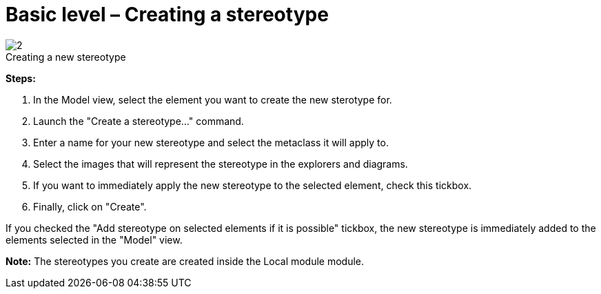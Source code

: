 // Disable all captions for figures.
:!figure-caption:

[[Basic-level-ndash-Creating-a-stereotype]]

[[basic-level-creating-a-stereotype]]
= Basic level – Creating a stereotype

.Creating a new stereotype
image::images/Modeler-_modeler_mda_services_basic_CreateStereotype.png[2]

*Steps:*

1. In the Model view, select the element you want to create the new sterotype for.
2. Launch the "Create a stereotype..." command.
3. Enter a name for your new stereotype and select the metaclass it will apply to.
4. Select the images that will represent the stereotype in the explorers and diagrams.
5. If you want to immediately apply the new stereotype to the selected element, check this tickbox.
6. Finally, click on "Create".

If you checked the "Add stereotype on selected elements if it is possible" tickbox, the new stereotype is immediately added to the elements selected in the "Model" view.

*Note:* The stereotypes you create are created inside the Local module module.


